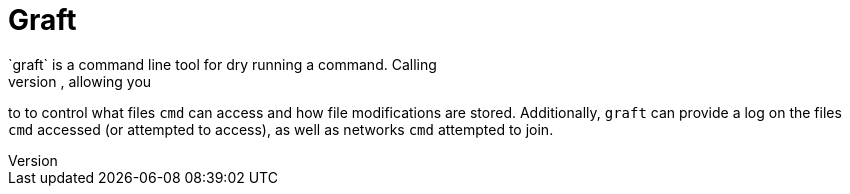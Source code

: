 = Graft
`graft` is a command line tool for dry running a command. Calling
`graft cmd` will execute `cmd` with a "view" of your file system, allowing you
to to control what files `cmd` can access and how file modifications are stored.
Additionally, `graft` can provide a log on the files `cmd` accessed (or
attempted to access), as well as networks `cmd` attempted to join.
